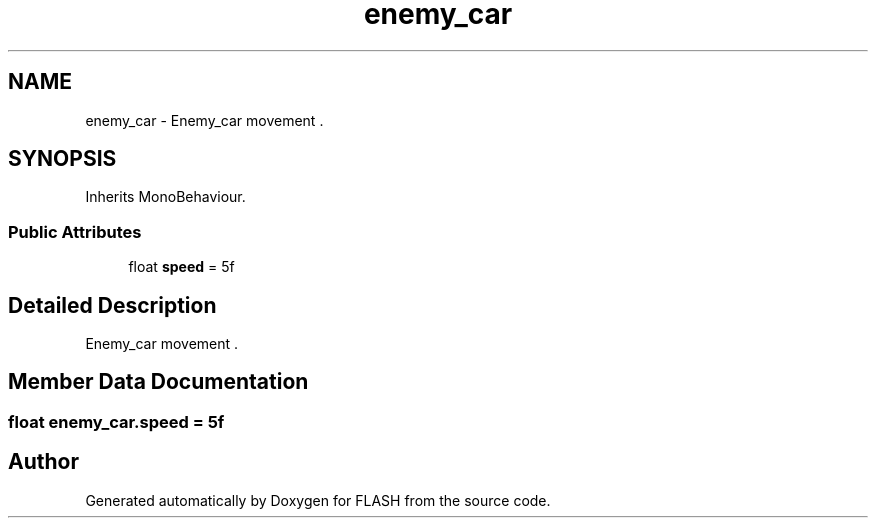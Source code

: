 .TH "enemy_car" 3 "Tue Apr 26 2016" "FLASH" \" -*- nroff -*-
.ad l
.nh
.SH NAME
enemy_car \- Enemy_car movement \&.  

.SH SYNOPSIS
.br
.PP
.PP
Inherits MonoBehaviour\&.
.SS "Public Attributes"

.in +1c
.ti -1c
.RI "float \fBspeed\fP = 5f"
.br
.in -1c
.SH "Detailed Description"
.PP 
Enemy_car movement \&. 


.SH "Member Data Documentation"
.PP 
.SS "float enemy_car\&.speed = 5f"


.SH "Author"
.PP 
Generated automatically by Doxygen for FLASH from the source code\&.
